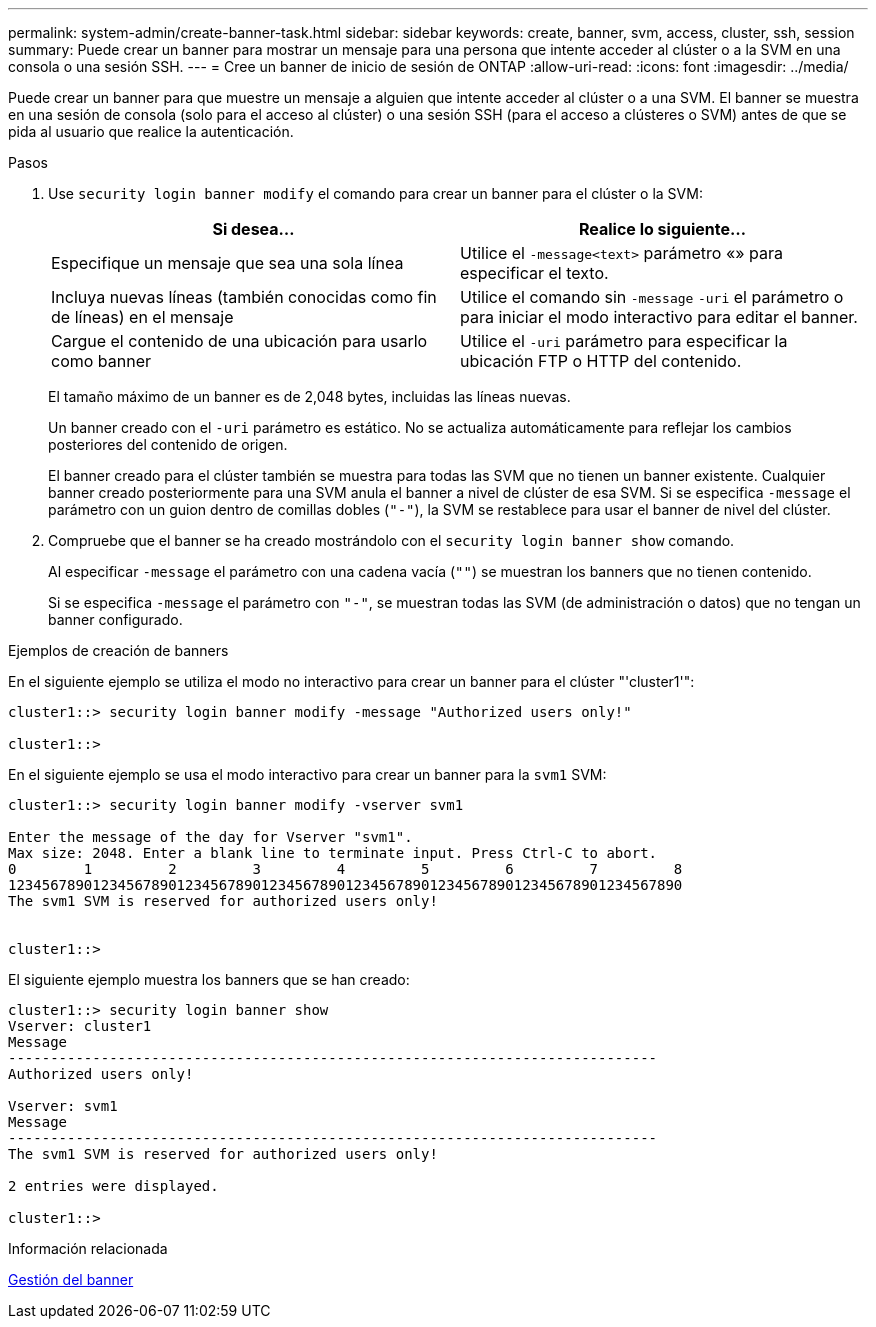 ---
permalink: system-admin/create-banner-task.html 
sidebar: sidebar 
keywords: create, banner, svm, access, cluster, ssh, session 
summary: Puede crear un banner para mostrar un mensaje para una persona que intente acceder al clúster o a la SVM en una consola o una sesión SSH. 
---
= Cree un banner de inicio de sesión de ONTAP
:allow-uri-read: 
:icons: font
:imagesdir: ../media/


[role="lead"]
Puede crear un banner para que muestre un mensaje a alguien que intente acceder al clúster o a una SVM. El banner se muestra en una sesión de consola (solo para el acceso al clúster) o una sesión SSH (para el acceso a clústeres o SVM) antes de que se pida al usuario que realice la autenticación.

.Pasos
. Use `security login banner modify` el comando para crear un banner para el clúster o la SVM:
+
|===
| Si desea... | Realice lo siguiente... 


 a| 
Especifique un mensaje que sea una sola línea
 a| 
Utilice el `-message`[.code]``<text>`` parámetro «» para especificar el texto.



 a| 
Incluya nuevas líneas (también conocidas como fin de líneas) en el mensaje
 a| 
Utilice el comando sin `-message` `-uri` el parámetro o para iniciar el modo interactivo para editar el banner.



 a| 
Cargue el contenido de una ubicación para usarlo como banner
 a| 
Utilice el `-uri` parámetro para especificar la ubicación FTP o HTTP del contenido.

|===
+
El tamaño máximo de un banner es de 2,048 bytes, incluidas las líneas nuevas.

+
Un banner creado con el `-uri` parámetro es estático. No se actualiza automáticamente para reflejar los cambios posteriores del contenido de origen.

+
El banner creado para el clúster también se muestra para todas las SVM que no tienen un banner existente. Cualquier banner creado posteriormente para una SVM anula el banner a nivel de clúster de esa SVM. Si se especifica `-message` el parámetro con un guion dentro de comillas dobles (`"-"`), la SVM se restablece para usar el banner de nivel del clúster.

. Compruebe que el banner se ha creado mostrándolo con el `security login banner show` comando.
+
Al especificar `-message` el parámetro con una cadena vacía (`""`) se muestran los banners que no tienen contenido.

+
Si se especifica `-message` el parámetro con `"-"`, se muestran todas las SVM (de administración o datos) que no tengan un banner configurado.



.Ejemplos de creación de banners
En el siguiente ejemplo se utiliza el modo no interactivo para crear un banner para el clúster "'cluster1'":

[listing]
----
cluster1::> security login banner modify -message "Authorized users only!"

cluster1::>
----
En el siguiente ejemplo se usa el modo interactivo para crear un banner para la `svm1` SVM:

[listing]
----
cluster1::> security login banner modify -vserver svm1

Enter the message of the day for Vserver "svm1".
Max size: 2048. Enter a blank line to terminate input. Press Ctrl-C to abort.
0        1         2         3         4         5         6         7         8
12345678901234567890123456789012345678901234567890123456789012345678901234567890
The svm1 SVM is reserved for authorized users only!


cluster1::>
----
El siguiente ejemplo muestra los banners que se han creado:

[listing]
----
cluster1::> security login banner show
Vserver: cluster1
Message
-----------------------------------------------------------------------------
Authorized users only!

Vserver: svm1
Message
-----------------------------------------------------------------------------
The svm1 SVM is reserved for authorized users only!

2 entries were displayed.

cluster1::>
----
.Información relacionada
xref:manage-banner-reference.adoc[Gestión del banner]
